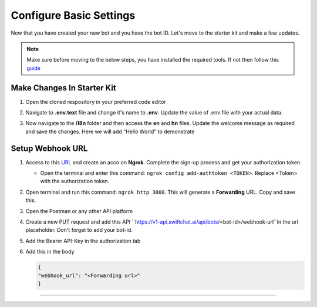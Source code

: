 
Configure Basic Settings
------------------------

Now that you have created your new bot and you have the bot ID. Let's move to the starter kit and make a few updates.

.. note::
   Make sure before moving to the below steps, you have installed the required tools. If not then follow this `guide <installation.rst>`_

Make Changes In Starter Kit
^^^^^^^^^^^^^^^^^^^^^^^^^^^^^
1. Open the cloned respository in your preferred code editor
2. Navigate to **.env.text** file and change it's name to **.env**. Update the value of .env file with your actual data.
   
   .. image:: ../images/deployement_images/env_file.png
      :alt: Deployment Structure
      :width: 2000
      :height: 200
      :align: left
         
3. Now navigate to the **i18n** folder and then access the **en** and **hn** files. Update the welcome message as required and save the changes. Here we will add "Hello World" to demonstrate
   
   .. image:: ../images/create_bot_images/i8-en.png
      :alt: Deployment Structure
      :width: 2000
      :height: 200
      :align: left
         

Setup Webhook URL
^^^^^^^^^^^^^^^^^^^^^
1. Access to this `URL <https://dashboard.ngrok.com/signup>`_ and create an acco on **Ngrok**. Complete the sign-up process and get your authorization token.
   
   - Open the terminal and enter this command: ``ngrok config add-authtoken <TOKEN>``. Replace <Token> with the authorization token.
  
2. Open terminal and run this command: ``ngrok http 3000``. This will generate a **Forwarding** URL. Copy and save this.
   
   .. image:: ../images/other_images/config_settings.png
        :alt: Deployment Structure
        :width: 2000
        :height: 200
        :align: left
   
3. Open the Postman or any other API platform
4. Create a new PUT request and add this API ``https://v1-api.swiftchat.ai/api/bots/<bot-id>/webhook-url``in the url placeholder. Don't forget to add your bot-id.
5. Add the Bearer API-Key in the authorization tab
6. Add this in the body
   
   .. code-block:: json

        {    
        "webhook_url": "<Forwarding url>"
        }
------------------------